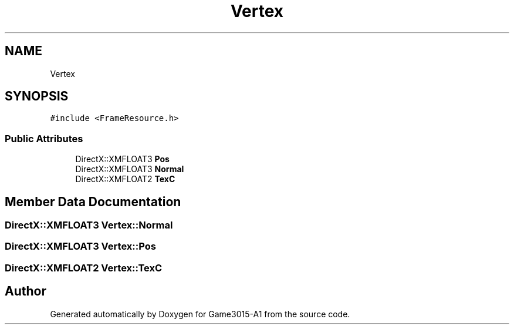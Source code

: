 .TH "Vertex" 3 "Wed Feb 1 2023" "Game3015-A1" \" -*- nroff -*-
.ad l
.nh
.SH NAME
Vertex
.SH SYNOPSIS
.br
.PP
.PP
\fC#include <FrameResource\&.h>\fP
.SS "Public Attributes"

.in +1c
.ti -1c
.RI "DirectX::XMFLOAT3 \fBPos\fP"
.br
.ti -1c
.RI "DirectX::XMFLOAT3 \fBNormal\fP"
.br
.ti -1c
.RI "DirectX::XMFLOAT2 \fBTexC\fP"
.br
.in -1c
.SH "Member Data Documentation"
.PP 
.SS "DirectX::XMFLOAT3 Vertex::Normal"

.SS "DirectX::XMFLOAT3 Vertex::Pos"

.SS "DirectX::XMFLOAT2 Vertex::TexC"


.SH "Author"
.PP 
Generated automatically by Doxygen for Game3015-A1 from the source code\&.
